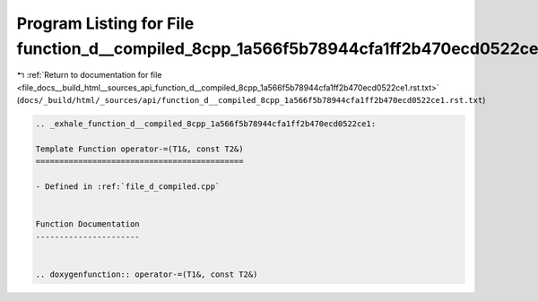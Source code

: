 
.. _program_listing_file_docs__build_html__sources_api_function_d__compiled_8cpp_1a566f5b78944cfa1ff2b470ecd0522ce1.rst.txt:

Program Listing for File function_d__compiled_8cpp_1a566f5b78944cfa1ff2b470ecd0522ce1.rst.txt
=============================================================================================

|exhale_lsh| :ref:`Return to documentation for file <file_docs__build_html__sources_api_function_d__compiled_8cpp_1a566f5b78944cfa1ff2b470ecd0522ce1.rst.txt>` (``docs/_build/html/_sources/api/function_d__compiled_8cpp_1a566f5b78944cfa1ff2b470ecd0522ce1.rst.txt``)

.. |exhale_lsh| unicode:: U+021B0 .. UPWARDS ARROW WITH TIP LEFTWARDS

.. code-block:: cpp

   .. _exhale_function_d__compiled_8cpp_1a566f5b78944cfa1ff2b470ecd0522ce1:
   
   Template Function operator-=(T1&, const T2&)
   ============================================
   
   - Defined in :ref:`file_d_compiled.cpp`
   
   
   Function Documentation
   ----------------------
   
   
   .. doxygenfunction:: operator-=(T1&, const T2&)
